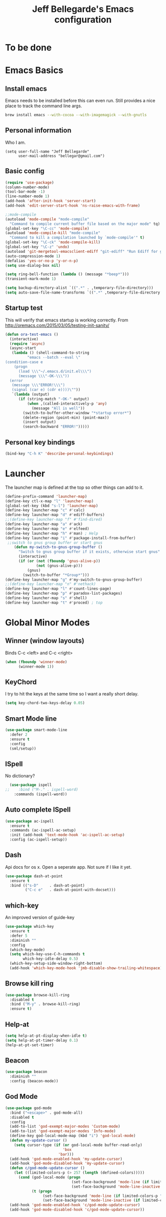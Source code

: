 #+TITLE: Jeff Bellegarde's Emacs configuration
#+OPTIONS: toc:4 h:4
#+PROPERTY: header-args    :results silent

* To be done

* Emacs Basics
** Install emacs
Emacs needs to be installed before this can even run. Still provides a nice place to track the command line args.



#+begin_src sh
brew install emacs --with-cocoa --with-imagemagick --with-gnutls
#+end_src

** Personal information

Who I am.
#+BEGIN_SRC emacs-lisp results:silent
  (setq user-full-name "Jeff Bellegarde"
        user-mail-address "bellegar@gmail.com")
#+END_SRC

** Basic config
#+begin_src emacs-lisp
  (require 'use-package)
  (column-number-mode)
  (tool-bar-mode -1)
  (line-number-mode 1)
  (add-hook 'after-init-hook 'server-start)
  (add-hook 'edit-server-start-hook 'ns-raise-emacs-with-frame)

  ;;mode-compile
  (autoload 'mode-compile "mode-compile"
    "Command to compile current buffer file based on the major mode" tq)
  (global-set-key "\C-cc" 'mode-compile)
  (autoload 'mode-compile-kill "mode-compile"
    "Command to kill a compilation launched by `mode-compile'" t)
  (global-set-key "\C-ck" 'mode-compile-kill)
  (global-set-key "\C-z" 'undo)
  (autoload 'git-mergetool-emacsclient-ediff "git-ediff" "Run Ediff for git" t)
  (auto-compression-mode 1)
  (defalias 'yes-or-no-p 'y-or-n-p)
  (setq use-dialog-box nil)

  (setq ring-bell-function (lambda () (message "*beep*")))
  (transient-mark-mode 1)

  (setq backup-directory-alist `((".*" . ,temporary-file-directory)))
  (setq auto-save-file-name-transforms `((".*" ,temporary-file-directory t)))
#+end_src
** Startup test
This will verify that emacs startup is working correctly.
From http://oremacs.com/2015/03/05/testing-init-sanity/

#+begin_src emacs-lisp
(defun ora-test-emacs ()
  (interactive)
  (require 'async)
  (async-start
   (lambda () (shell-command-to-string
          "emacs --batch --eval \"
(condition-case e
    (progn
      (load \\\"~/.emacs.d/init.el\\\")
      (message \\\"-OK-\\\"))
  (error
   (message \\\"ERROR!\\\")
   (signal (car e) (cdr e))))\""))
   `(lambda (output)
      (if (string-match "-OK-" output)
          (when ,(called-interactively-p 'any)
            (message "All is well"))
        (switch-to-buffer-other-window "*startup error*")
        (delete-region (point-min) (point-max))
        (insert output)
        (search-backward "ERROR!")))))
#+end_src

** Personal key bindings
#+begin_src emacs-lisp
(bind-key "C-h K" 'describe-personal-keybindings)
#+end_src

* Launcher

The launcher map is defined at the top so other things can add to it.

#+begin_src emacs-lisp
(define-prefix-command 'launcher-map)
(define-key ctl-x-map "l" 'launcher-map)
(global-set-key (kbd "s-l") 'launcher-map)
(define-key launcher-map "c" #'calc)
(define-key launcher-map "d" #'ediff-buffers)
;;(define-key launcher-map "f" #'find-dired)
(define-key launcher-map "a" #'ack)
(define-key launcher-map "e" #'elfeed)
(define-key launcher-map "h" #'man) ; Help
(define-key launcher-map "i" #'package-install-from-buffer)
 ;;switch to gnus group buffer or start gnus
    (defun my-switch-to-gnus-group-buffer ()
      "Switch to gnus group buffer if it exists, otherwise start gnus"
      (interactive)
      (if (or (not (fboundp 'gnus-alive-p))
              (not (gnus-alive-p)))
          (gnus)
        (switch-to-buffer "*Group*")))
(define-key launcher-map "g" #'my-switch-to-gnus-group-buffer)
;;(define-key launcher-map "n" #'nethack)
(define-key launcher-map "l" #'count-lines-page)
(define-key launcher-map "p" #'paradox-list-packages)
(define-key launcher-map "s" #'shell)
(define-key launcher-map "t" #'proced) ; top
#+end_src
* Global Minor Modes

** Winner (window layouts)
Binds C-c <left> and C-c <right>
#+begin_src emacs-lisp
(when (fboundp 'winner-mode)
      (winner-mode 1))
#+end_src


** KeyChord

I try to hit the keys at the same time so I want a really short delay.
#+begin_src emacs-lisp
(setq key-chord-two-keys-delay 0.05)
#+end_src

** Smart Mode line

#+begin_src emacs-lisp
  (use-package smart-mode-line
    :defer 2
    :ensure t
    :config
    (sml/setup))

#+end_src

** ISpell
No dictionary?
#+begin_src emacs-lisp
  (use-package ispell
;;    :bind ("M-." . ispell-word)
    :commands (ispell-word))
#+end_src

** Auto complete ISpell
#+begin_src emacs-lisp
  (use-package ac-ispell
    :ensure t
    :commands (ac-ispell-ac-setup)
    :init (add-hook 'text-mode-hook 'ac-ispell-ac-setup)
    :config (ac-ispell-setup))
#+end_src


** Dash

Api docs for os x. Open a seperate app. Not sure if I like it yet.
#+BEGIN_SRC emacs-lisp
(use-package dash-at-point
  :ensure t
  :bind (("s-D"     . dash-at-point)
         ("C-c e"   . dash-at-point-with-docset)))
#+END_SRC


** which-key

An improved version of guide-key
#+begin_src emacs-lisp
  (use-package which-key
    :ensure t
    :defer 5
    :diminish ""
    :config
    (which-key-mode)
    (setq which-key-use-C-h-commands t
          which-key-idle-delay 0.5)
    (which-key-setup-side-window-right-bottom)
    (add-hook 'which-key-mode-hook 'jmb-disable-show-trailing-whitespace))
#+end_src


** Browse kill ring
#+BEGIN_SRC emacs-lisp
  (use-package browse-kill-ring
    :disabled t
    :bind ("M-y" . browse-kill-ring)
    :ensure t)

#+END_SRC


** Help-at

#+BEGIN_SRC emacs-lisp
(setq help-at-pt-display-when-idle t)
(setq help-at-pt-timer-delay 0.1)
(help-at-pt-set-timer)
#+END_SRC


** Beacon


#+BEGIN_SRC emacs-lisp
    (use-package beacon
      :diminish ""
      :config (beacon-mode))
#+END_SRC


** God Mode

#+BEGIN_SRC emacs-lisp
  (use-package god-mode
    :bind ("<escape>" . god-mode-all)
    :disabled t
    :config
    (add-to-list 'god-exempt-major-modes 'Custom-mode)
    (add-to-list 'god-exempt-major-modes 'Info-mode)
    (define-key god-local-mode-map (kbd "i") 'god-local-mode)
    (defun my-update-cursor ()
      (setq cursor-type (if (or god-local-mode buffer-read-only)
                            'box
                          'bar)))
    (add-hook 'god-mode-enabled-hook 'my-update-cursor)
    (add-hook 'god-mode-disabled-hook 'my-update-cursor)
    (defun c/god-mode-update-cursor ()
      (let ((limited-colors-p (> 257 (length (defined-colors)))))
        (cond (god-local-mode (progn
                                (set-face-background 'mode-line (if limited-colors-p "white" "#e9e2cb"))
                                (set-face-background 'mode-line-inactive (if limited-colors-p "white" "#e9e2cb"))))
              (t (progn
                   (set-face-background 'mode-line (if limited-colors-p "black" "#0a2832"))
                   (set-face-background 'mode-line-inactive (if limited-colors-p "black" "#0a2832")))))))
    (add-hook 'god-mode-enabled-hook 'c/god-mode-update-cursor)
    (add-hook 'god-mode-disabled-hook 'c/god-mode-update-cursor))



#+END_SRC

* Major modes

** Eclim

#+BEGIN_SRC emacs-lisp

#+END_SRC

** IBuffer


#+begin_src emacs-lisp
  ;;(require 'vc)
  (use-package ibuffer-vc
      :ensure t
      :commands (ibuffer-vc-set-filter-groups-by-vc-root))

  (use-package ibuffer
    :bind ("C-x C-b" . ibuffer)
    :config
    (require 'ibuf-ext)
    (add-hook 'ibuffer-hook
              (lambda ()
                (ibuffer-vc-set-filter-groups-by-vc-root)
                (ibuffer-do-sort-by-alphabetic))))

#+end_src

** Elfeed (Rss)
#+begin_src emacs-lisp
  (defvar jmb-elfeed-auto-update-timer)
  (defvar jmb-elfeed-auto-update-min-delay (* 60 60))
  (defvar jmb-elfeed-auto-update-idle-delay (* 10 60))
  (defun jmb-elfeed-update ()
    (let ((idle-time (current-idle-time)))
      (when (and idle-time
                 (> (float-time idle-time) jmb-elfeed-auto-update-idle-delay)
                 (> (- (float-time) (elfeed-db-last-update)) jmb-elfeed-auto-update-min-delay))
        (message "Starting elfeed update")
        (elfeed-update))))
  (defun jmb-elfeed-start-auto-update ()
    (interactive)
    (setq jmb-elfeed-auto-update-timer (run-at-time 0 600 #'jmb-elfeed-update))
    (add-hook 'kill-buffer-hook 'jmb-elfeed-stop-auto-update nil t))
  (defun jmb-elfeed-stop-auto-update ()
    (interactive)
    (when (timerp jmb-elfeed-auto-update-timer)
      (cancel-timer jmb-elfeed-auto-update-timer)
      (setq jmb-elfeed-auto-update-timer nil)))
  (use-package elfeed
    :commands (elfeed)
    :disabled t
    :ensure t
    :config
    (progn
      (add-hook 'elfeed-search-mode-hook 'jmb-disable-show-trailing-whitespace)
      (add-hook 'elfeed-show-mode-hook 'jmb-disable-show-trailing-whitespace)
      ;;    (add-hood 'elfeed-search-mode-hook 'jmb-elfeed-start-auto-update)
      (elfeed-org)))
  (use-package elfeed-org
    :disabled t
    :commands (elfeed-org)
    :ensure t)

#+end_src


* Edit Server
#+begin_src emacs-lisp
  (use-package edit-server
    :ensure t
    :defer 5
    :config (edit-server-start))
#+end_src

	
